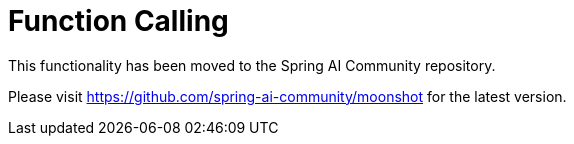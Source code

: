 = Function Calling

This functionality has been moved to the Spring AI Community repository.

Please visit https://github.com/spring-ai-community/moonshot for the latest version.